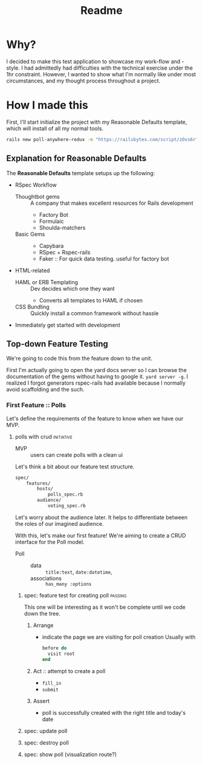 #+title: Readme
* Why?
I decided to make this test application to showcase my work-flow and -style. I had admittedly had difficulties with the technical exercise under the 1hr constraint. However, I wanted to show what I'm normally like under most circumstances, and my thought process throughout a project.
* How I made this
First, I'll start initialize the project with my Reasonable Defaults template, which will install of all my normal tools.

#+begin_src bash
rails new poll-anywhere-redux -m "https://railsbytes.com/script/zOvs6r"
#+end_src

** Explanation for Reasonable Defaults
The *Reasonable Defaults* template setups up the following:
- RSpec Workflow
  - Thoughtbot gems :: A company that makes excellent resources for Rails development
    - Factory Bot
    - Formulaic
    - Shoulda-matchers
  - Basic Gems ::
    - Capybara
    - RSpec + Rspec-rails
    - Faker :: For quick data testing. useful for factory bot
- HTML-related
  - HAML or ERB Templating :: Dev decides which one they want
    - Converts all templates to HAML if chosen
  - CSS Bundling :: Quickly install a common framework without hassle
- Immediately get started with development
** Top-down Feature Testing
We're going to code this from the feature down to the unit.

First I'm actually going to open the yard docs server so I can browse the documentation of the gems without having to google it. =yard server -g=. I realized I forgot generators rspec-rails had available because I normally avoid scaffolding and the such.

*** First Feature :: Polls
Let's define the requirements of the feature to know when we have our MVP.
**** polls with crud :initiative:
- MVP :: users can create polls with a clean ui
Let's think a bit about our feature test structure.

#+begin_src bash
spec/
    features/
        hosts/
            polls_spec.rb
        audience/
            voting_spec.rb
#+end_src
Let's worry about the audience later. It helps to differentiate between the roles of our imagined audience.

With this, let's make our first feature! We're aiming to create a CRUD interface for the Poll model.

- Poll ::
  - data :: =title:text=, =date:datetime=,
  - associations :: =has_many :options=
***** spec: feature test for creating poll :passing:
This one will be interesting as it won't be complete until we code down the tree.

****** Arrange
- indicate the page we are visiting for poll creation
  Usually with
  #+begin_src ruby
before do
  visit root
end
  #+end_src
****** Act :: attempt to create a poll
- =fill_in=
- =submit=

****** Assert
- poll is successfully created with the right title and today's date
***** spec: update poll
***** spec: destroy poll
***** spec: show poll (visualization route?)
